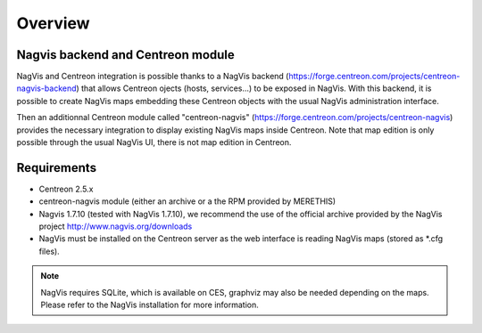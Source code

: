 Overview
=============

Nagvis backend and Centreon module
----------------------------------

NagVis and Centreon integration is possible thanks to a NagVis backend (https://forge.centreon.com/projects/centreon-nagvis-backend) that allows Centreon ojects (hosts, services...) to be exposed in NagVis.
With this backend, it is possible to create NagVis maps embedding these Centreon objects with the usual NagVis administration interface.

Then an additionnal Centreon module called "centreon-nagvis" (https://forge.centreon.com/projects/centreon-nagvis) provides the necessary integration to display existing NagVis maps inside Centreon.
Note that map edition is only possible through the usual NagVis UI, there is not map edition in Centreon.

Requirements
------------

* Centreon 2.5.x
* centreon-nagvis module (either an archive or a the RPM provided by MERETHIS)
* Nagvis 1.7.10 (tested with NagVis 1.7.10), we recommend the use of the official archive provided by the NagVis project http://www.nagvis.org/downloads 
* NagVis must be installed on the Centreon server as the web interface is reading NagVis maps (stored as \*.cfg files).

.. note::
	NagVis requires SQLite, which is available on CES, graphviz may also be needed depending on the maps. Please refer to the NagVis installation for more information.

